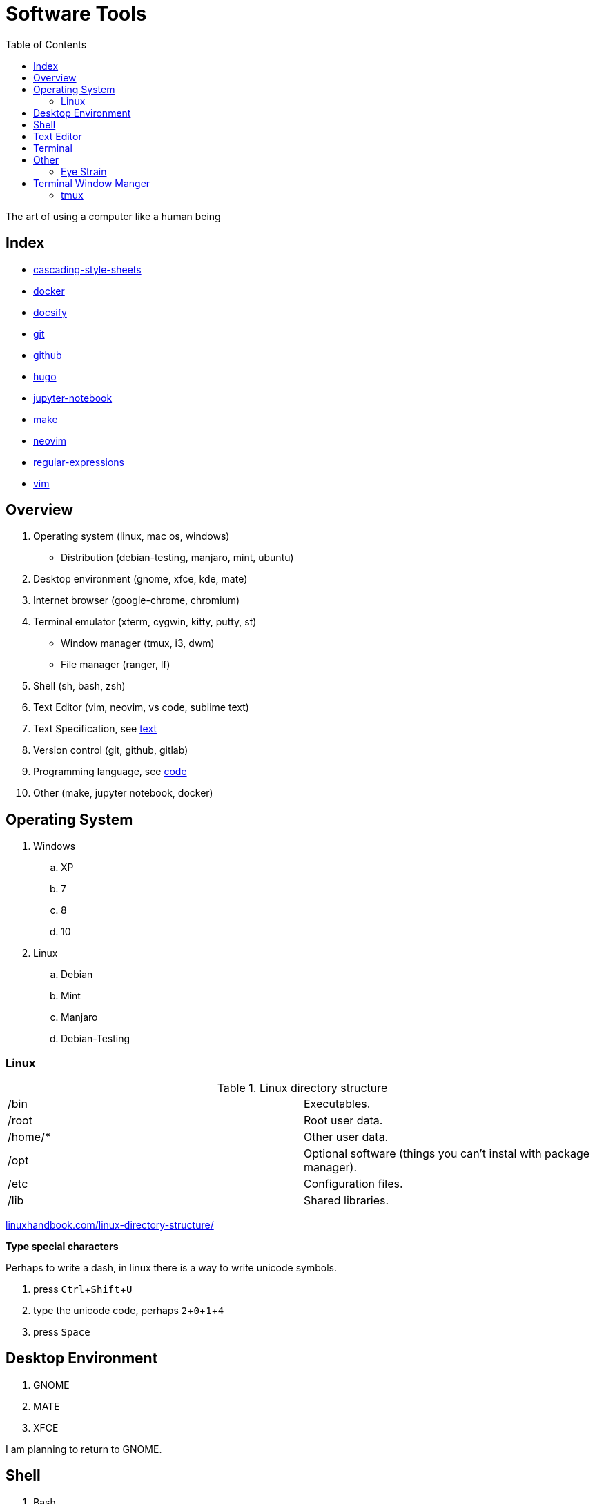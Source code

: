 = Software Tools
:keywords: operation-system, desktop-environment, browser, terminal, terminal-emulator, shell, text-editor, git, programming
:experimental:
:hide-uri-scheme:
:toc:
:stylesheet: ./../style.css
:linkcss:

The art of using a computer like a human being

== Index

* link:cascading-style-sheets[]
* link:docker[]
* link:docsify[]
* link:git[]
* link:github[]
* link:hugo[]
* link:jupyter-notebook[]
* link:make[]
* link:neovim[]
* link:regular-expressions[]
* link:vim[]

== Overview

. Operating system (linux, mac os, windows)
    * Distribution (debian-testing, manjaro, mint, ubuntu)
. Desktop environment (gnome, xfce, kde, mate)
. Internet browser (google-chrome, chromium)
. Terminal emulator (xterm, cygwin, kitty, putty, st)
    * Window manager (tmux, i3, dwm)
    * File manager (ranger, lf)
. Shell (sh, bash, zsh)
. Text Editor (vim, neovim, vs code, sublime text)
. Text Specification, see link:../text[text]
. Version control (git, github, gitlab)
. Programming language, see link:../code[code]
. Other (make, jupyter notebook, docker)

== Operating System

. Windows
.. XP
.. 7
.. 8
.. 10
. Linux
.. Debian
.. Mint
.. Manjaro
.. Debian-Testing

=== Linux

.Linux directory structure
|===
| /bin | Executables.
| /root | Root user data.
| /home/* | Other user data.
| /opt | Optional software (things you can't instal with package manager).
| /etc | Configuration files.
| /lib | Shared libraries.
|===

https://linuxhandbook.com/linux-directory-structure/

*Type special characters*

Perhaps to write a dash, in linux there is a way to write unicode symbols.

. press kbd:[Ctrl+Shift+U]
. type the unicode code, perhaps kbd:[2,0,1,4]
. press kbd:[Space]

== Desktop Environment

. GNOME
. MATE
. XFCE

I am planning to return to GNOME.

== Shell

. Bash

I am planning to switch to zsh.

== Text Editor

. NetBeans
. Sublime Text
. Notepad++
. VS Code
. Vim
. Neovim

Moving the screen with kbd:[Up]/kbd:[Down] (normal editors) or with kbd:[J]/kbd:[K] (vim) is not efficient.
However we all do it sometimes.
Why not to set shorter stroke rate so the screen moves faster.

.Set key stroke rate
[source, shell]
----
xset r rate 200 20
----

*Remap Caps lock to Escape*

If case you wan to use vim / neovim / vi shell mode.
I can not enough recommend you to remap caps lock key to escape.


== Terminal

.Terminal shortcuts
|===
| shortcut        | action

| kbd:[Ctrl+Shift+T]    | Open new tab.
| kbd:[Ctrl+Shift+W]    | Close current tab.
| kbd:[Ctrl+PgUp]       | Go to upper (left) tab. kbd:[PgDn] goes to the right tab.
| kbd:[Ctrl+1]          | Go to tab 1 (works for all numbers).
| kbd:[Ctrl+Shift+PgUp] | Move the tab one up (left). kbd:[PgDn] moves to the right.
| kbd:[Ctrl+K]          | Kill - cut the rest of the line from the cursor.
| kbd:[Ctrl+W]          | Kill the word right before the cursor.
| kbd:[Ctrl+U]          | Kill the begging of the line up to the cursor.
| kbd:[Ctrl+Y]          | Yank - paste the text that was previously killed.
| kbd:[Alt+Backspace]   | Delete by words, not by characters.
| kbd:[Ctrl+Shift+C]    | Copies from terminal the highlighted text.
| kbd:[Ctrl+Shift+V]    | Paste to the terminal the most recently copied text.
|===

== Other

=== Eye Strain

Following settings might lower your eye strain.

. Use light themes instead of dark themes.
    * It's way less cool and that's the point _wink_.
. Set exponential brightness step count in power manager.
    * It allows you to set the display really dim during nights.
. Use a software which lowers the screen temperature.
    * http://jonls.dk/redshift/
    * https://justgetflux.com/

== Terminal Window Manger

At this time I don't use any terminal window manager.
A little exception is *netrw* inside of neovim.

=== tmux

* https://www.hamvocke.com/blog/a-quick-and-easy-guide-to-tmux/[A Quick and Easy Guide to tmux (Ham Vocke)]

.Install tmux and work with sessions
[source, shell]
----
# Install tmux (ubuntu)
sudo apt-get install tmux

# Create tmux session
tmux
# Create named session
tmux new -s SESSION_NAME

# List all tmux sessions
tmux ls

# Attach to the first session
tmux attach -t 0
# Attach to the named session
tmux attach -t SESSION_NAME
----

.Work with tabs
|===
| Keystrokes     | Action

| kbd:[Ctrl+B+D] | Detach from current session.
| kbd:[Ctrl+B+C] | Create new tab.
| kbd:[Ctrl+B+,] | Rename current tab.
| kbd:[Ctrl+B+4] | Change to the fourth tab.
| kbd:[Ctrl+D]   | Close current tab.
|===

.Splitting the screen
|===
| Keystrokes      | Action

| kbd:[Ctrl+B+%]  | Split screen horizontally.
| kbd:[Ctrl+B+"]  | Split screen vertically.
| kbd:[Ctrl+B+Up] | Change to upper section.
|===

.Scroll up the terminal
|===
| Keystrokes     | Action

| kbd:[Ctrl+B+[] | Start the scrolling mode.
| kbd:[PgUp]     | Scroll up.
| kbd:[Ctrl+C]   | Exit the scrolling mode.
|===

* https://unix.stackexchange.com/questions/81540/how-can-i-page-up-or-down-in-tmux-with-terminal-app[How can I page up or down in tmux with Terminal.app?]
